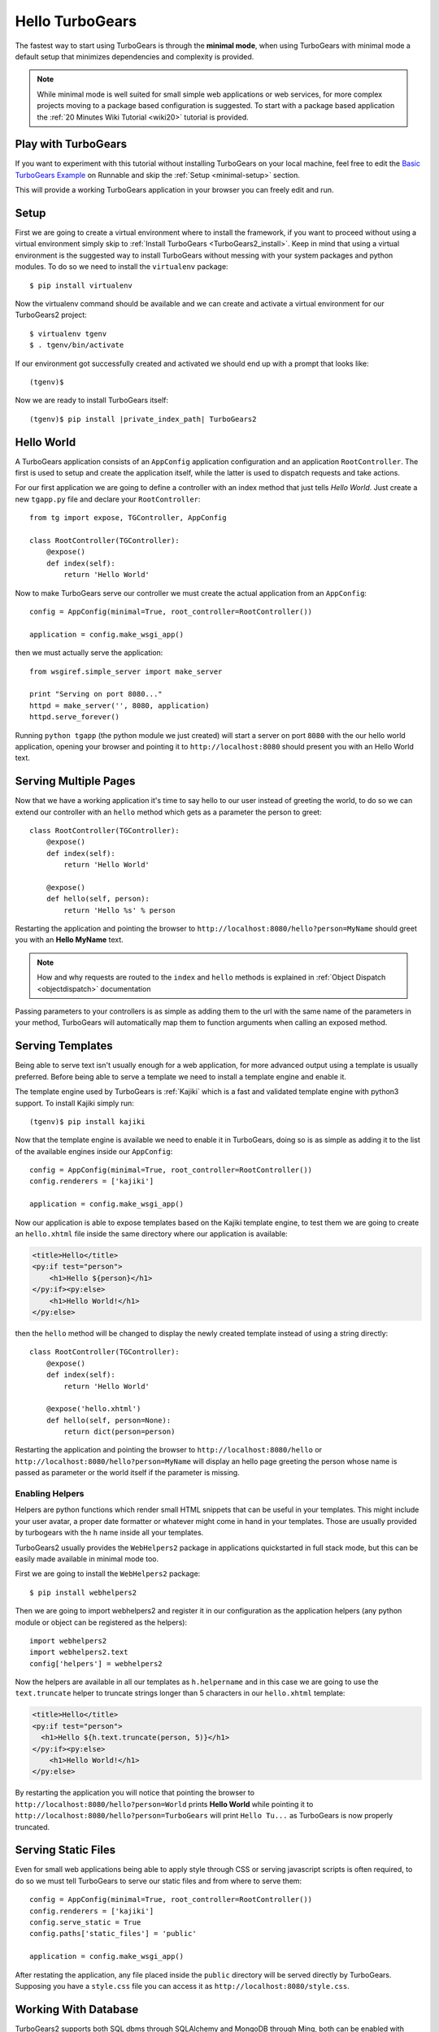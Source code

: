 .. _minimal-tutorial:

================
Hello TurboGears
================

The fastest way to start using TurboGears is through the **minimal mode**, when using TurboGears with
minimal mode a default setup that minimizes dependencies and complexity is provided.

.. note::

    While minimal mode is well suited for small simple web applications or web services, for more complex
    projects moving to a package based configuration is suggested. To start with a package based application
    the :ref:`20 Minutes Wiki Tutorial <wiki20>` tutorial is provided.

Play with TurboGears
====================

If you want to experiment with this tutorial without installing TurboGears on your local machine, feel free
to edit the `Basic TurboGears Example <http://runnable.com/Unq2c2CaTc52AAAm/basic-turbogears-example-for-python>`_ 
on Runnable and skip the :ref:`Setup <minimal-setup>` section.

This will provide a working TurboGears application in your browser you can freely edit and run.

.. _minimal-setup:

Setup
=====

First we are going to create a virtual environment where to install the framework, if you want to
proceed without using a virtual environment simply skip to :ref:`Install TurboGears <TurboGears2_install>`.
Keep in mind that using a virtual environment is the suggested way to install TurboGears without
messing with your system packages and python modules. To do so we need to install the ``virtualenv`` package::

    $ pip install virtualenv

Now the virtualenv command should be available and we can create and activate
a virtual environment for our TurboGears2 project::

    $ virtualenv tgenv
    $ . tgenv/bin/activate

If our environment got successfully created and activated we should end up with
a prompt that looks like::

    (tgenv)$

.. _TurboGears2_install:

Now we are ready to install TurboGears itself:

.. parsed-literal::

    (tgenv)$ pip install |private_index_path| TurboGears2

Hello World
===========

A TurboGears application consists of an ``AppConfig`` application configuration and an application ``RootController``.
The first is used to setup and create the application itself, while the latter is used to dispatch requests
and take actions.

For our first application we are going to define a controller with an index method that just tells *Hello World*.
Just create a new ``tgapp.py`` file and declare your ``RootController``::

    from tg import expose, TGController, AppConfig

    class RootController(TGController):
        @expose()
        def index(self):
            return 'Hello World'

Now to make TurboGears serve our controller we must create the actual application from an ``AppConfig``::

    config = AppConfig(minimal=True, root_controller=RootController())

    application = config.make_wsgi_app()

then we must actually serve the application::

    from wsgiref.simple_server import make_server

    print "Serving on port 8080..."
    httpd = make_server('', 8080, application)
    httpd.serve_forever()

Running ``python tgapp`` (the python module we just created) will start a server on port ``8080``
with the our hello world application, opening your browser and pointing it
to ``http://localhost:8080`` should present you with an Hello World text.

Serving Multiple Pages
======================

Now that we have a working application it's time to say hello to our user instead of greeting the world,
to do so we can extend our controller with an ``hello`` method which gets as a parameter the person to greet::

    class RootController(TGController):
        @expose()
        def index(self):
            return 'Hello World'

        @expose()
        def hello(self, person):
            return 'Hello %s' % person

Restarting the application and pointing the browser to ``http://localhost:8080/hello?person=MyName`` should
greet you with an **Hello MyName** text.

.. note::

    How and why requests are routed to the ``index`` and ``hello`` methods is explained in
    :ref:`Object Dispatch <objectdispatch>` documentation

Passing parameters to your controllers is as simple as adding them to the url with the same name
of the parameters in your method, TurboGears will automatically map them to function arguments
when calling an exposed method.

Serving Templates
=================

Being able to serve text isn't usually enough for a web application, for more advanced output
using a template is usually preferred. Before being able to serve a template we need to install
a template engine and enable it.

The template engine used by TurboGears is :ref:`Kajiki` which is a fast and
validated template engine with python3 support. To install Kajiki simply run::

    (tgenv)$ pip install kajiki

Now that the template engine is available we need to enable it in TurboGears, doing so is as
simple as adding it to the list of the available engines inside our ``AppConfig``::

    config = AppConfig(minimal=True, root_controller=RootController())
    config.renderers = ['kajiki']

    application = config.make_wsgi_app()

Now our application is able to expose templates based on the Kajiki template engine,
to test them we are going to create an ``hello.xhtml`` file inside the same directory
where our application is available:

.. code-block:: html+genshi

    <title>Hello</title>
    <py:if test="person">
        <h1>Hello ${person}</h1>
    </py:if><py:else>
        <h1>Hello World!</h1>
    </py:else>

then the ``hello`` method will be changed to display the newly created template
instead of using a string directly::

    class RootController(TGController):
        @expose()
        def index(self):
            return 'Hello World'

        @expose('hello.xhtml')
        def hello(self, person=None):
            return dict(person=person)

Restarting the application and pointing the browser to ``http://localhost:8080/hello`` or
``http://localhost:8080/hello?person=MyName`` will display an hello page greeting the person
whose name is passed as parameter or the world itself if the parameter is missing.

Enabling Helpers
----------------

Helpers are python functions which render small HTML snippets that can be useful in your
templates. This might include your user avatar, a proper date formatter or whatever might
come in hand in your templates. Those are usually provided by turbogears with the ``h`` name
inside all your templates.

TurboGears2 usually provides the ``WebHelpers2`` package in applications quickstarted in
full stack mode, but this can be easily made available in minimal mode too.

First we are going to install the ``WebHelpers2`` package::

    $ pip install webhelpers2

Then we are going to import webhelpers2 and register it in our configuration as the application
helpers (any python module or object can be registered as the helpers)::

    import webhelpers2
    import webhelpers2.text
    config['helpers'] = webhelpers2

Now the helpers are available in all our templates as ``h.helpername`` and in this case
we are going to use the ``text.truncate`` helper to truncate strings longer than 5 characters
in our ``hello.xhtml`` template:

.. code-block:: html+genshi

    <title>Hello</title>
    <py:if test="person">
      <h1>Hello ${h.text.truncate(person, 5)}</h1>
    </py:if><py:else>
        <h1>Hello World!</h1>
    </py:else>

By restarting the application you will notice that pointing the browser to
``http://localhost:8080/hello?person=World`` prints **Hello World** while pointing it to
``http://localhost:8080/hello?person=TurboGears`` will print ``Hello Tu...`` as TurboGears is
now properly truncated.

Serving Static Files
====================

Even for small web applications being able to apply style through CSS or serving javascript
scripts is often required, to do so we must tell TurboGears to serve our static files and
from where to serve them::

    config = AppConfig(minimal=True, root_controller=RootController())
    config.renderers = ['kajiki']
    config.serve_static = True
    config.paths['static_files'] = 'public'

    application = config.make_wsgi_app()

After restating the application, any file placed inside the ``public`` directory will be
served directly by TurboGears. Supposing you have a ``style.css`` file you can access
it as ``http://localhost:8080/style.css``.

Working With Database
=====================

TurboGears2 supports both SQL dbms through SQLAlchemy and MongoDB through Ming, both can be
enabled with some options and by providing a Model for the application.

The following will cover how to work with SQLAlchemy and extend the sample application to
log and retrieve a list of greeted people.
First we will need to enable SQLAlchemy support for our application::

    config['use_sqlalchemy'] = True
    config['sqlalchemy.url'] = 'sqlite:///devdata.db'

Now TurboGears will configure a SQLAlchemy engine for us, but it will require that we provide
a data model, otherwise it will just crash when starting up. This can be done by providing a
*database Session* and a model initialization function::

    from tg.util import Bunch
    from sqlalchemy.orm import scoped_session, sessionmaker

    DBSession = scoped_session(sessionmaker(autoflush=True, autocommit=False))

    def init_model(engine):
        DBSession.configure(bind=engine)

    config['model'] = Bunch(
        DBSession=DBSession,
        init_model=init_model
    )

This will properly make our application work and able to interact with the database, but it won't
do much as we are not actually declaring any table or model to work with.

Accessing Data
--------------

To start working with tables and the data they contain we need to declare the table itself, this
can be done through the SQLAlchemy declarative layer by using a Declarative Base class::

    from sqlalchemy.ext.declarative import declarative_base

    DeclarativeBase = declarative_base()

From this class we can then inherit all our models::

    from sqlalchemy import Column, Integer, DateTime, String
    from datetime import datetime


    class Log(DeclarativeBase):
        __tablename__ = 'logs'

        uid = Column(Integer, primary_key=True)
        timestamp = Column(DateTime, nullable=False, default=datetime.utcnow)
        person = Column(String(50), nullable=False)

This will allow us to read and write rows from the ``logs`` table, but before we are able
to do so we must ensure that the table actually exists, which can be done by extending our
model initialization function to create the tables::

    def init_model(engine):
        DBSession.configure(bind=engine)
        DeclarativeBase.metadata.create_all(engine)  # Create tables if they do not exist

Now we can finally extend our controller to log the people we greet and provide us the
list of past greetings::

    class RootController(TGController):
        @expose(content_type='text/plain')
        def index(self):
            logs = DBSession.query(Log).order_by(Log.timestamp.desc()).all()
            return 'Past Greetings\n' + '\n'.join(['%s - %s' % (l.timestamp, l.person) for l in logs])

        @expose('hello.xhtml')
        def hello(self, person=None):
            DBSession.add(Log(person=person or ''))
            DBSession.commit()
            return dict(person=person)


Going Forward
=============

While it is possible to manually enable the TurboGears features like the ``SQLAlchemy`` and ``Ming``
storage backends, the application ``helpers``, ``app_globals``, ``i18n`` features through the
:class:`AppConfig` object, if you need them you probably want to switch to **full stack** mode and
to create a full stack application through the ``gearbox quickstart`` command.

The :ref:`20 Minutes Wiki Tutorial <wiki20>` provides an introduction to more complex applications
with all the TurboGears features enabled, follow it if you want to unleash all the features that
TurboGears provides!
